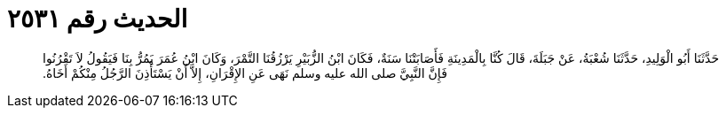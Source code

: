 
= الحديث رقم ٢٥٣١

[quote.hadith]
حَدَّثَنَا أَبُو الْوَلِيدِ، حَدَّثَنَا شُعْبَةُ، عَنْ جَبَلَةَ، قَالَ كُنَّا بِالْمَدِينَةِ فَأَصَابَتْنَا سَنَةٌ، فَكَانَ ابْنُ الزُّبَيْرِ يَرْزُقُنَا التَّمْرَ، وَكَانَ ابْنُ عُمَرَ يَمُرُّ بِنَا فَيَقُولُ لاَ تَقْرُنُوا فَإِنَّ النَّبِيَّ صلى الله عليه وسلم نَهَى عَنِ الإِقْرَانِ، إِلاَّ أَنْ يَسْتَأْذِنَ الرَّجُلُ مِنْكُمْ أَخَاهُ‏.‏